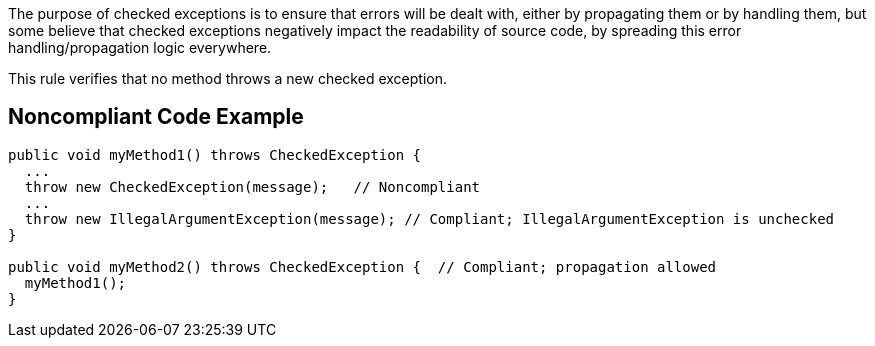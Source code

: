 The purpose of checked exceptions is to ensure that errors will be dealt with, either by propagating them or by handling them, but some believe that checked exceptions negatively impact the readability of source code, by spreading this error handling/propagation logic everywhere.


This rule verifies that no method throws a new checked exception.


== Noncompliant Code Example

----
public void myMethod1() throws CheckedException {
  ...
  throw new CheckedException(message);   // Noncompliant
  ...
  throw new IllegalArgumentException(message); // Compliant; IllegalArgumentException is unchecked
}   

public void myMethod2() throws CheckedException {  // Compliant; propagation allowed
  myMethod1();
}
----

